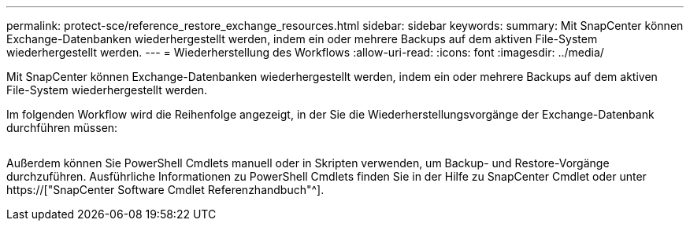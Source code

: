 ---
permalink: protect-sce/reference_restore_exchange_resources.html 
sidebar: sidebar 
keywords:  
summary: Mit SnapCenter können Exchange-Datenbanken wiederhergestellt werden, indem ein oder mehrere Backups auf dem aktiven File-System wiederhergestellt werden. 
---
= Wiederherstellung des Workflows
:allow-uri-read: 
:icons: font
:imagesdir: ../media/


[role="lead"]
Mit SnapCenter können Exchange-Datenbanken wiederhergestellt werden, indem ein oder mehrere Backups auf dem aktiven File-System wiederhergestellt werden.

Im folgenden Workflow wird die Reihenfolge angezeigt, in der Sie die Wiederherstellungsvorgänge der Exchange-Datenbank durchführen müssen:

image:../media/all_plug_ins_restore_workflow.png[""]

Außerdem können Sie PowerShell Cmdlets manuell oder in Skripten verwenden, um Backup- und Restore-Vorgänge durchzuführen. Ausführliche Informationen zu PowerShell Cmdlets finden Sie in der Hilfe zu SnapCenter Cmdlet oder unter https://["SnapCenter Software Cmdlet Referenzhandbuch"^].
